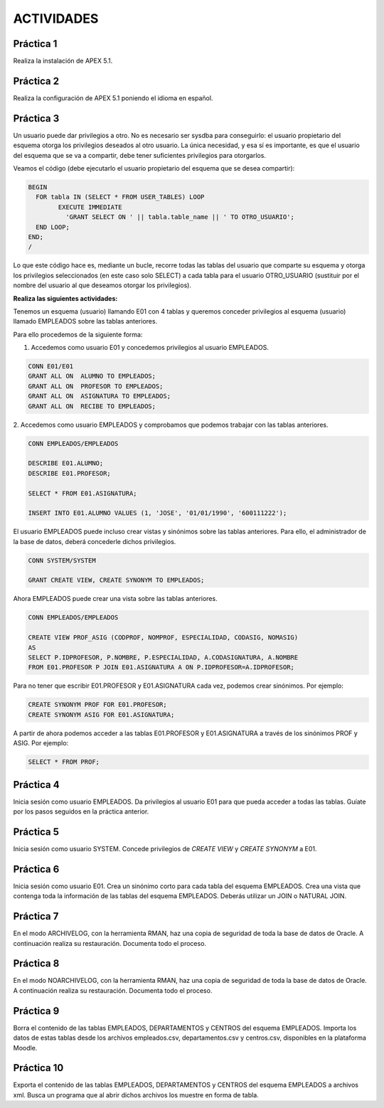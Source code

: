 ACTIVIDADES
============


Práctica 1
----------------

Realiza la instalación de APEX 5.1.

Práctica 2
----------------

Realiza la configuración de APEX 5.1 poniendo el idioma en español.

Práctica 3
----------------

Un usuario puede dar privilegios a otro. No es necesario ser sysdba para conseguirlo: el usuario propietario del esquema otorga los privilegios deseados al otro usuario. La única necesidad, y esa sí es importante, es que el usuario del esquema que se va a compartir, debe tener suficientes privilegios para otorgarlos.

Veamos el código (debe ejecutarlo el usuario propietario del esquema que se desea compartir):

.. code-block:: plpgsql

  BEGIN
    FOR tabla IN (SELECT * FROM USER_TABLES) LOOP
	  EXECUTE IMMEDIATE
	    'GRANT SELECT ON ' || tabla.table_name || ' TO OTRO_USUARIO';
    END LOOP;
  END;
  /

Lo que este código hace es, mediante un bucle, recorre todas las tablas del usuario que comparte su esquema y otorga los privilegios seleccionados (en este caso solo SELECT) a cada tabla para el usuario OTRO_USUARIO (sustituir por el nombre del usuario al que deseamos otorgar los privilegios).

**Realiza las siguientes actividades:**

Tenemos un esquema (usuario) llamando E01 con 4 tablas y queremos conceder privilegios al esquema (usuario) llamado EMPLEADOS sobre las tablas anteriores.

.. image:: images/tema5-018.png

Para ello procedemos de la siguiente forma:

1. Accedemos como usuario E01 y concedemos privilegios al usuario EMPLEADOS.

.. code-block:: plpgsql

	CONN E01/E01
	GRANT ALL ON  ALUMNO TO EMPLEADOS;
	GRANT ALL ON  PROFESOR TO EMPLEADOS;
	GRANT ALL ON  ASIGNATURA TO EMPLEADOS;
	GRANT ALL ON  RECIBE TO EMPLEADOS;

2. Accedemos como usuario EMPLEADOS y comprobamos que podemos trabajar con las
tablas anteriores.

.. code-block:: plpgsql

	CONN EMPLEADOS/EMPLEADOS

	DESCRIBE E01.ALUMNO;
	DESCRIBE E01.PROFESOR;

	SELECT * FROM E01.ASIGNATURA;

	INSERT INTO E01.ALUMNO VALUES (1, 'JOSE', '01/01/1990', '600111222');


El usuario EMPLEADOS puede incluso crear vistas y sinónimos sobre las tablas anteriores.
Para ello, el administrador de la base de datos, deberá concederle dichos privilegios.

.. code-block:: plpgsql

	CONN SYSTEM/SYSTEM

	GRANT CREATE VIEW, CREATE SYNONYM TO EMPLEADOS;

Ahora EMPLEADOS puede crear una vista sobre las tablas anteriores.

.. code-block:: plpgsql

	CONN EMPLEADOS/EMPLEADOS

	CREATE VIEW PROF_ASIG (CODPROF, NOMPROF, ESPECIALIDAD, CODASIG, NOMASIG)
	AS
	SELECT P.IDPROFESOR, P.NOMBRE, P.ESPECIALIDAD, A.CODASIGNATURA, A.NOMBRE
	FROM E01.PROFESOR P JOIN E01.ASIGNATURA A ON P.IDPROFESOR=A.IDPROFESOR;

Para no tener que escribir E01.PROFESOR y E01.ASIGNATURA cada vez, podemos crear sinónimos. Por ejemplo:

.. code-block:: plpgsql

	CREATE SYNONYM PROF FOR E01.PROFESOR;
	CREATE SYNONYM ASIG FOR E01.ASIGNATURA;

A partir de ahora podemos acceder a las tablas E01.PROFESOR y E01.ASIGNATURA a través de los sinónimos PROF y ASIG. Por ejemplo:

.. code-block:: plpgsql

	SELECT * FROM PROF;

Práctica 4
----------------

Inicia sesión como usuario EMPLEADOS. Da privilegios al usuario E01 para que pueda acceder a todas las tablas. Guíate por los pasos seguidos en la práctica anterior.

Práctica 5
----------------

Inicia sesión como usuario SYSTEM. Concede privilegios de `CREATE VIEW` y `CREATE SYNONYM` a E01.

Práctica 6
----------------

Inicia sesión como usuario E01. Crea un sinónimo corto para cada tabla del esquema EMPLEADOS. Crea una vista que contenga toda la información de las tablas del esquema EMPLEADOS. Deberás utilizar un JOIN o NATURAL JOIN.

Práctica 7
----------------
En el modo ARCHIVELOG, con la herramienta RMAN, haz una copia de seguridad de toda la base de datos de Oracle.
A continuación realiza su restauración. Documenta todo el proceso.


Práctica 8
----------------
En el modo NOARCHIVELOG, con la herramienta RMAN, haz una copia de seguridad de toda la base de datos de Oracle.
A continuación realiza su restauración. Documenta todo el proceso.


Práctica 9
----------------

Borra el contenido de las tablas EMPLEADOS, DEPARTAMENTOS y CENTROS del esquema EMPLEADOS. Importa los datos de estas tablas desde los archivos empleados.csv, departamentos.csv y centros.csv, disponibles en la plataforma Moodle.


Práctica 10
----------------

Exporta el contenido de las tablas EMPLEADOS, DEPARTAMENTOS y CENTROS del esquema EMPLEADOS a archivos xml. Busca un programa que al abrir dichos archivos los muestre en forma de tabla.
